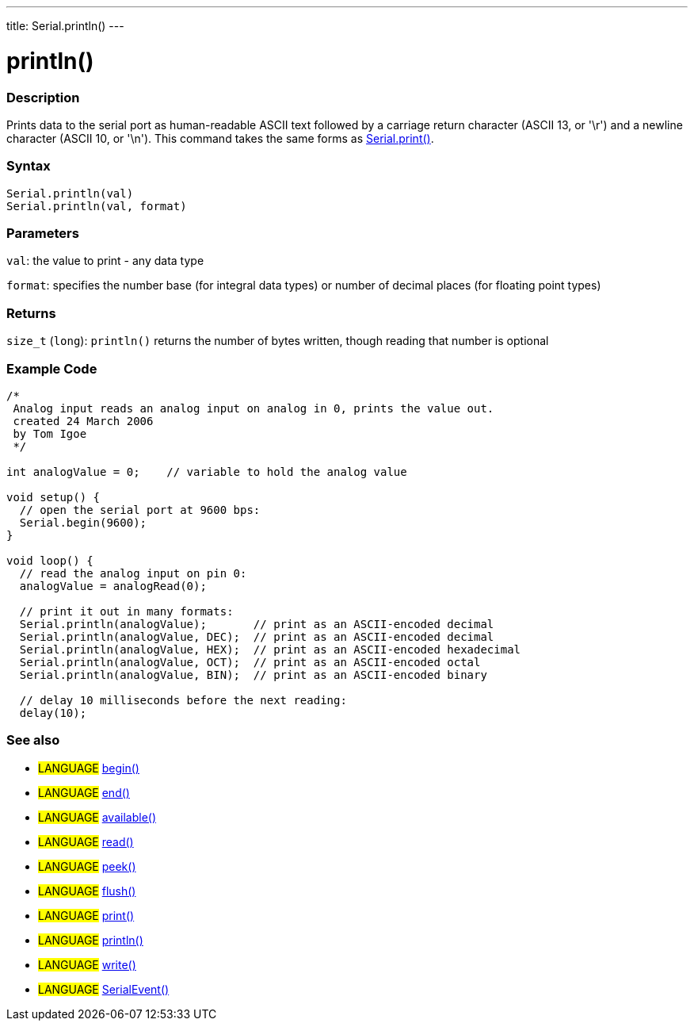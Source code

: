 ---
title: Serial.println()
---




= println()


// OVERVIEW SECTION STARTS
[#overview]
--

[float]
=== Description
Prints data to the serial port as human-readable ASCII text followed by a carriage return character (ASCII 13, or '\r') and a newline character (ASCII 10, or '\n'). This command takes the same forms as link:../print[Serial.print()].
[%hardbreaks]


[float]
=== Syntax
`Serial.println(val)` +
`Serial.println(val, format)`


[float]
=== Parameters
`val`: the value to print - any data type

`format`: specifies the number base (for integral data types) or number of decimal places (for floating point types)

[float]
=== Returns
`size_t` (`long`): `println()` returns the number of bytes written, though reading that number is optional
--
// OVERVIEW SECTION ENDS




// HOW TO USE SECTION STARTS
[#howtouse]
--

[float]
=== Example Code
// Describe what the example code is all about and add relevant code   ►►►►► THIS SECTION IS MANDATORY ◄◄◄◄◄


[source,arduino]
----
/*
 Analog input reads an analog input on analog in 0, prints the value out.
 created 24 March 2006
 by Tom Igoe
 */

int analogValue = 0;    // variable to hold the analog value

void setup() {
  // open the serial port at 9600 bps:
  Serial.begin(9600);
}

void loop() {
  // read the analog input on pin 0:
  analogValue = analogRead(0);

  // print it out in many formats:
  Serial.println(analogValue);       // print as an ASCII-encoded decimal
  Serial.println(analogValue, DEC);  // print as an ASCII-encoded decimal
  Serial.println(analogValue, HEX);  // print as an ASCII-encoded hexadecimal
  Serial.println(analogValue, OCT);  // print as an ASCII-encoded octal
  Serial.println(analogValue, BIN);  // print as an ASCII-encoded binary

  // delay 10 milliseconds before the next reading:
  delay(10);
----
[%hardbreaks]

[float]
=== See also
// Link relevant content by category, such as other Reference terms (please add the tag #LANGUAGE#),
// definitions (please add the tag #DEFINITION#), and examples of Projects and Tutorials
// (please add the tag #EXAMPLE#)  ►►►►► THIS SECTION IS MANDATORY ◄◄◄◄◄
[role="language"]
* #LANGUAGE# link:../begin[begin()] +
* #LANGUAGE# link:../end[end()] +
* #LANGUAGE# link:../available[available()] +
* #LANGUAGE# link:../read[read()] +
* #LANGUAGE# link:../peek[peek()] +
* #LANGUAGE# link:../flush[flush()] +
* #LANGUAGE# link:../print[print()] +
* #LANGUAGE# link:../println[println()] +
* #LANGUAGE# link:../write[write()] +
* #LANGUAGE# link:../serialEvent[SerialEvent()]
--
// HOW TO USE SECTION ENDS
